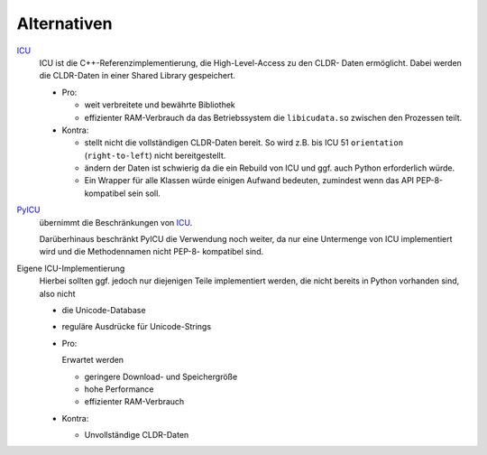 Alternativen
============

`ICU <http://www.icu-project.org>`_
 ICU ist die C++-Referenzimplementierung, die High-Level-Access zu den CLDR-
 Daten ermöglicht. Dabei werden die CLDR-Daten in einer Shared Library
 gespeichert.

 - Pro:

   - weit verbreitete und bewährte Bibliothek
   - effizienter RAM-Verbrauch da das Betriebssystem die ``libicudata.so``
     zwischen den Prozessen teilt.
 
 - Kontra:

   - stellt nicht die vollständigen CLDR-Daten bereit. So wird z.B. bis ICU 51
     ``orientation`` (``right-to-left``) nicht bereitgestellt. 
   - ändern der Daten ist schwierig da die ein Rebuild von ICU und ggf. auch
     Python erforderlich würde.
   - Ein Wrapper für alle Klassen würde einigen Aufwand bedeuten, zumindest
     wenn das API PEP-8-kompatibel sein soll.

`PyICU <https://pypi.python.org/pypi/PyICU>`_
 übernimmt die Beschränkungen von `ICU <http://site.icu-project.org/>`_.

 Darüberhinaus beschränkt PyICU die Verwendung noch weiter, da nur eine
 Untermenge von ICU implementiert wird und die Methodennamen nicht PEP-8-
 kompatibel sind.

Eigene ICU-Implementierung
 Hierbei sollten ggf. jedoch nur diejenigen Teile implementiert werden, die
 nicht bereits in Python vorhanden sind, also nicht 

 - die Unicode-Database
 - reguläre Ausdrücke für Unicode-Strings

 - Pro:

   Erwartet werden

   - geringere Download- und Speichergröße
   - hohe Performance
   - effizienter RAM-Verbrauch

 - Kontra:

   - Unvollständige CLDR-Daten

